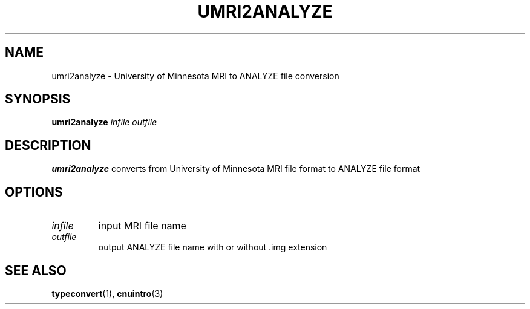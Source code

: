 .\" @(#)umri2analyze.1;
.TH UMRI2ANALYZE 1 "26 October 1993" "CNU Tools" "CNU Tools"
.SH NAME
umri2analyze \- University of Minnesota MRI to ANALYZE file conversion
.SH SYNOPSIS
.B umri2analyze
.I infile
.I outfile
.SH DESCRIPTION
.LP
.B umri2analyze
converts from University of Minnesota MRI file format to ANALYZE file format
.SH OPTIONS
.TP
.I infile
input MRI file name
.TP
.I outfile
output ANALYZE file name with or without .img extension
.SH "SEE ALSO"
.BR typeconvert (1),
.BR cnuintro (3)
